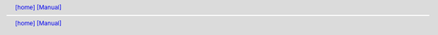 .. |[manual_home]| replace:: [home]
.. _[manual_home]: ../../index.html
.. header:: |[manual_home]|_ `[Manual] <../manual.html>`_
.. footer:: |[manual_home]|_ `[Manual] <../manual.html>`_
